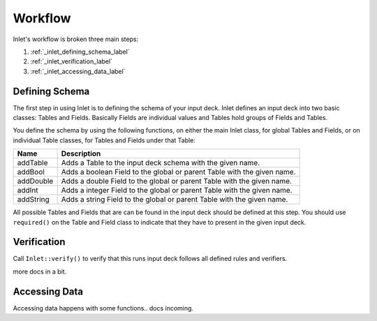.. _inlet_workflow_label:

Workflow
========

Inlet's workflow is broken three main steps:

#. :ref:`_inlet_defining_schema_label`
#. :ref:`_inlet_verification_label`
#. :ref:`_inlet_accessing_data_label`


.. _inlet_defining_schema_label:

Defining Schema
---------------

The first step in using Inlet is to defining the schema of your input deck.
Inlet defines an input deck into two basic classes: Tables and Fields. Basically
Fields are individual values and Tables hold groups of Fields and Tables.

You define the schema by using the following functions, on either the main Inlet class, for
global Tables and Fields, or on individual Table classes, for Tables and Fields under that Table:

========================= ===================
Name                      Description
========================= ===================
addTable                  Adds a Table to the input deck schema with the given name.
addBool                   Adds a boolean Field to the global or parent Table with the given name.
addDouble                 Adds a double Field to the global or parent Table with the given name.
addInt                    Adds a integer Field to the global or parent Table with the given name.
addString                 Adds a string Field to the global or parent Table with the given name.
========================= ===================

All possible Tables and Fields that are can be found in the input deck should be defined
at this step.  You should use ``required()`` on the Table and Field class to indicate that they
have to present in the given input deck.


.. _inlet_verification_label:

Verification
------------

Call ``Inlet::verify()`` to verify that this runs input deck follows all defined rules and verifiers.

more docs in a bit.

.. _inlet_accessing_data_label:

Accessing Data
--------------

Accessing data happens with some functions.. docs incoming.
